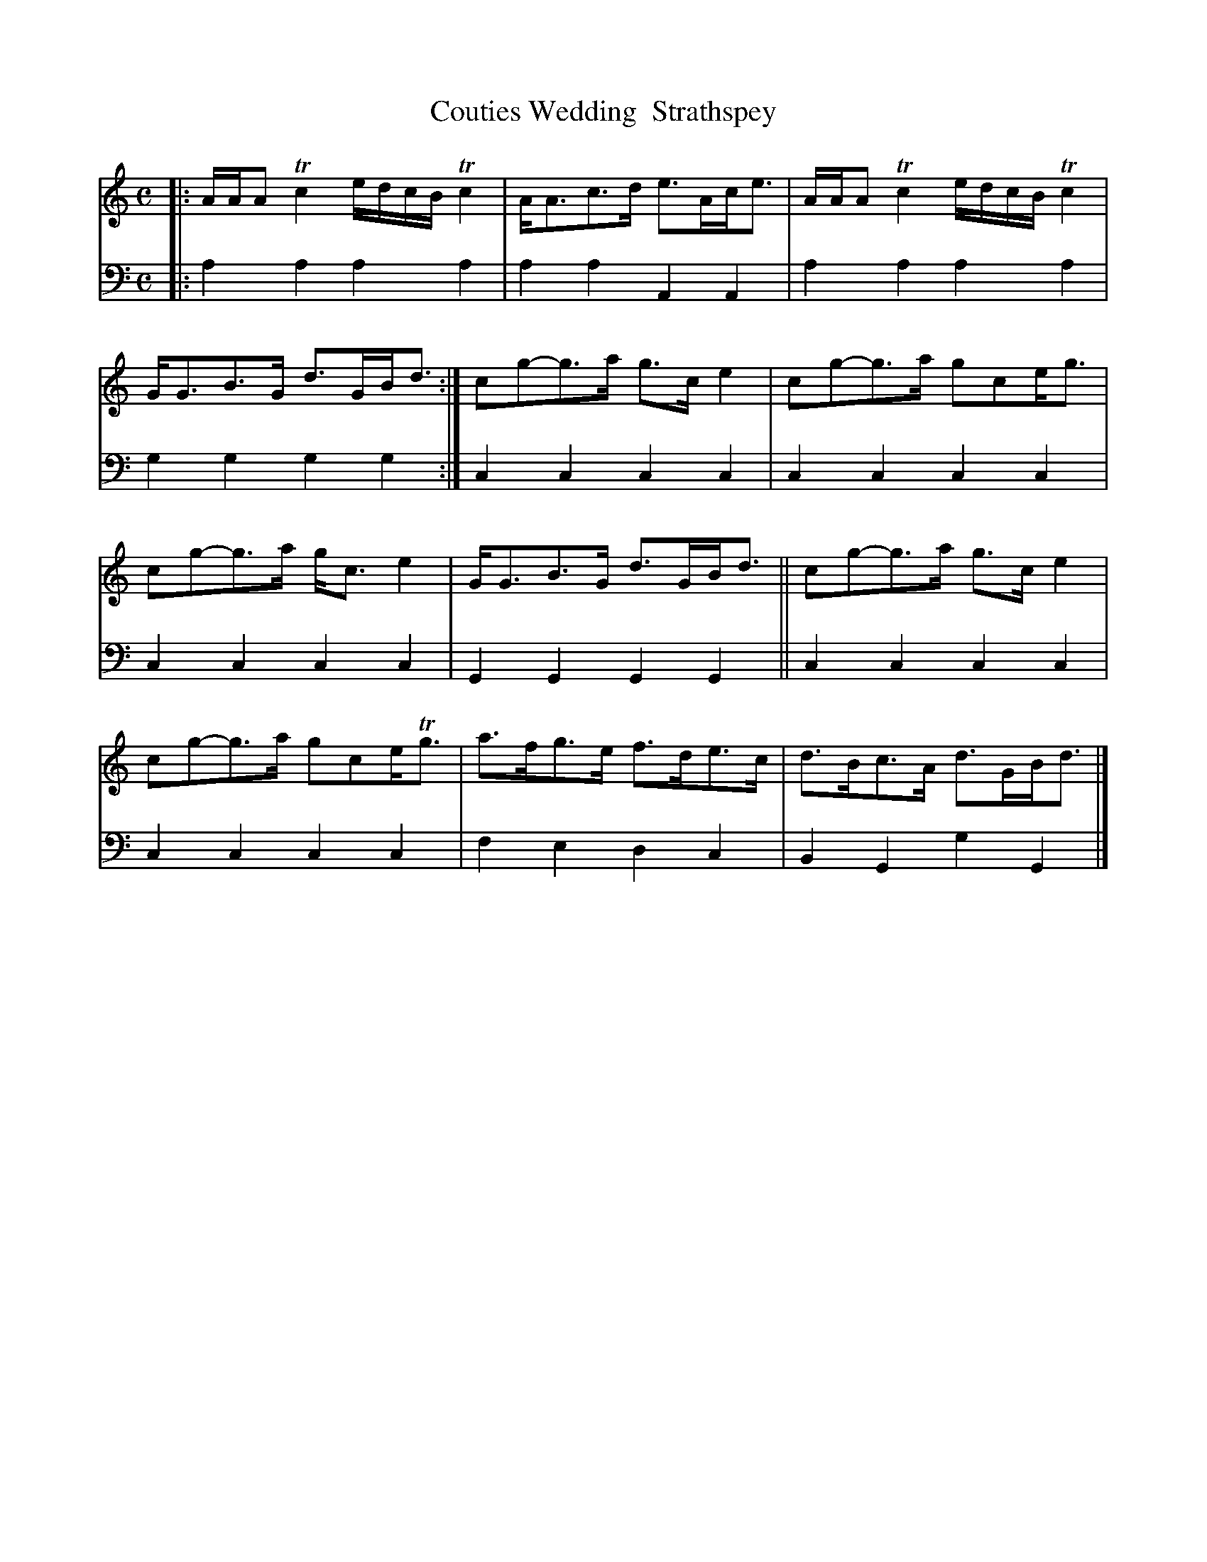 X: 1132
T: Couties Wedding  Strathspey
%R: strathspey
B: Niel Gow & Sons "A Collection of Strathspey Reels, etc." v.1 p.13 #2
Z: 2022 John Chambers <jc:trillian.mit.edu>
M: C
L: 1/8
K: Am	% and C
% - - - - - - - - - -
V: 1 staves=2
|:\
A/A/A Tc2 e/d/c/B/ Tc2 | A<Ac>d e>Ac<e | A/A/A Tc2 e/d/c/B/ Tc2 | G<GB>G d>GB<d :| cg-g>a g>ce2 | cg-g>a gce<g |
cg-g>a g<ce2 | G<GB>G d>GB<d || cg-g>a g>ce2 | cg-g>a gce<Tg | a>fg>e f>de>c | d>Bc>A d>GB<d |]
% - - - - - - - - - -
% Voice 2 preserves the staff layout in the book.
V: 2 clef=bass middle=d
|:\
a2a2 a2a2 | a2a2 A2A2 | a2a2 a2a2 | g2g2 g2g2 :| c2c2 c2c2 | c2c2 c2c2 |
c2c2 c2c2 | G2G2 G2G2 || c2c2 c2c2 | c2c2 c2c2 | f2e2 d2c2 | B2G2 g2G2 |]
